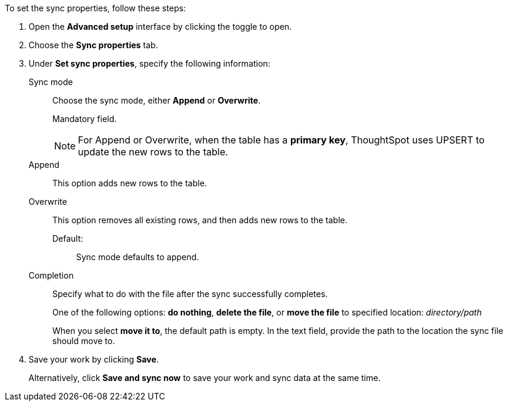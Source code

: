 To set the sync properties, follow these steps:

. Open the *Advanced setup* interface by clicking the toggle to open.
. Choose the *Sync properties* tab.
. Under *Set sync properties*, specify the following information:
[#set-sync-properties-mode]
Sync mode::
Choose the sync mode, either *Append* or *Overwrite*.
+
Mandatory field.
+
NOTE: For Append or Overwrite, when the table has a *primary key*, ThoughtSpot uses UPSERT to update the new rows to the table.
Append::
This option adds new rows to the table.
Overwrite::
This option removes all existing rows, and then adds new rows to the table.
Default:;; Sync mode defaults to append.
[#set-sync-properties-completion]
Completion::
Specify what to do with the file after the sync successfully completes.
+
One of the following options: *do nothing*, *delete the file*, or *move the file* to specified location: _directory/path_
+
When you select *move it to*, the default path is empty. In the text field, provide the path to the location the sync file should move to.
. Save your work by clicking *Save*.
+
Alternatively, click *Save and sync now* to save your work and sync data at the same time.
